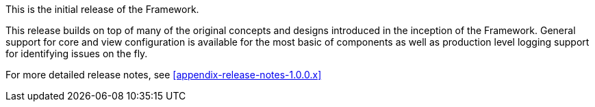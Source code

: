 [[appendix-release-notes-1.0.0.RELEASE]]

This is the initial release of the Framework.

This release builds on top of many of the original concepts and designs introduced in the inception of the Framework. General support for core and view configuration is available for the most basic of components as well as production level logging support for identifying issues on the fly.

For more detailed release notes, see <<appendix-release-notes-1.0.0.x>>